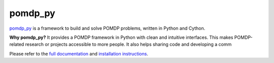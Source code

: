 pomdp_py
========

`pomdp_py <https://h2r.github.io/pomdp-py>`_ is a framework to build and solve POMDP problems, written in Python and Cython.

**Why pomdp_py?** It provides a POMDP framework in Python with clean and intuitive interfaces. This makes POMDP-related research or projects accessible to more people. It also helps sharing code and developing a comm

Please refer to the `full documentation <https://h2r.github.io/pomdp-py>`_ and `installation instructions <Installation: https://h2r.github.io/pomdp-py/html/examples.html>`_.

